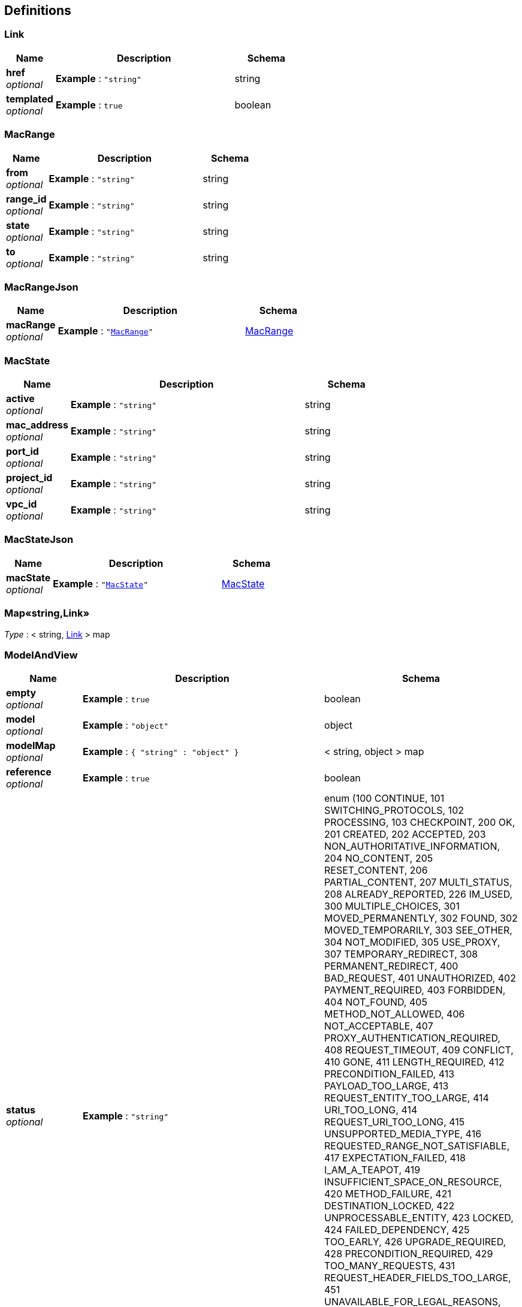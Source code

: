
[[_definitions]]
== Definitions

[[_link]]
=== Link

[options="header", cols=".^3,.^11,.^4"]
|===
|Name|Description|Schema
|**href** +
__optional__|**Example** : `"string"`|string
|**templated** +
__optional__|**Example** : `true`|boolean
|===


[[_macrange]]
=== MacRange

[options="header", cols=".^3,.^11,.^4"]
|===
|Name|Description|Schema
|**from** +
__optional__|**Example** : `"string"`|string
|**range_id** +
__optional__|**Example** : `"string"`|string
|**state** +
__optional__|**Example** : `"string"`|string
|**to** +
__optional__|**Example** : `"string"`|string
|===


[[_macrangejson]]
=== MacRangeJson

[options="header", cols=".^3,.^11,.^4"]
|===
|Name|Description|Schema
|**macRange** +
__optional__|**Example** : `"<<_macrange>>"`|<<_macrange,MacRange>>
|===


[[_macstate]]
=== MacState

[options="header", cols=".^3,.^11,.^4"]
|===
|Name|Description|Schema
|**active** +
__optional__|**Example** : `"string"`|string
|**mac_address** +
__optional__|**Example** : `"string"`|string
|**port_id** +
__optional__|**Example** : `"string"`|string
|**project_id** +
__optional__|**Example** : `"string"`|string
|**vpc_id** +
__optional__|**Example** : `"string"`|string
|===


[[_macstatejson]]
=== MacStateJson

[options="header", cols=".^3,.^11,.^4"]
|===
|Name|Description|Schema
|**macState** +
__optional__|**Example** : `"<<_macstate>>"`|<<_macstate,MacState>>
|===


[[_53d375507d198e9157717964970e1987]]
=== Map«string,Link»
__Type__ : < string, <<_link,Link>> > map


[[_modelandview]]
=== ModelAndView

[options="header", cols=".^3,.^11,.^4"]
|===
|Name|Description|Schema
|**empty** +
__optional__|**Example** : `true`|boolean
|**model** +
__optional__|**Example** : `"object"`|object
|**modelMap** +
__optional__|**Example** : `{
  "string" : "object"
}`|< string, object > map
|**reference** +
__optional__|**Example** : `true`|boolean
|**status** +
__optional__|**Example** : `"string"`|enum (100 CONTINUE, 101 SWITCHING_PROTOCOLS, 102 PROCESSING, 103 CHECKPOINT, 200 OK, 201 CREATED, 202 ACCEPTED, 203 NON_AUTHORITATIVE_INFORMATION, 204 NO_CONTENT, 205 RESET_CONTENT, 206 PARTIAL_CONTENT, 207 MULTI_STATUS, 208 ALREADY_REPORTED, 226 IM_USED, 300 MULTIPLE_CHOICES, 301 MOVED_PERMANENTLY, 302 FOUND, 302 MOVED_TEMPORARILY, 303 SEE_OTHER, 304 NOT_MODIFIED, 305 USE_PROXY, 307 TEMPORARY_REDIRECT, 308 PERMANENT_REDIRECT, 400 BAD_REQUEST, 401 UNAUTHORIZED, 402 PAYMENT_REQUIRED, 403 FORBIDDEN, 404 NOT_FOUND, 405 METHOD_NOT_ALLOWED, 406 NOT_ACCEPTABLE, 407 PROXY_AUTHENTICATION_REQUIRED, 408 REQUEST_TIMEOUT, 409 CONFLICT, 410 GONE, 411 LENGTH_REQUIRED, 412 PRECONDITION_FAILED, 413 PAYLOAD_TOO_LARGE, 413 REQUEST_ENTITY_TOO_LARGE, 414 URI_TOO_LONG, 414 REQUEST_URI_TOO_LONG, 415 UNSUPPORTED_MEDIA_TYPE, 416 REQUESTED_RANGE_NOT_SATISFIABLE, 417 EXPECTATION_FAILED, 418 I_AM_A_TEAPOT, 419 INSUFFICIENT_SPACE_ON_RESOURCE, 420 METHOD_FAILURE, 421 DESTINATION_LOCKED, 422 UNPROCESSABLE_ENTITY, 423 LOCKED, 424 FAILED_DEPENDENCY, 425 TOO_EARLY, 426 UPGRADE_REQUIRED, 428 PRECONDITION_REQUIRED, 429 TOO_MANY_REQUESTS, 431 REQUEST_HEADER_FIELDS_TOO_LARGE, 451 UNAVAILABLE_FOR_LEGAL_REASONS, 500 INTERNAL_SERVER_ERROR, 501 NOT_IMPLEMENTED, 502 BAD_GATEWAY, 503 SERVICE_UNAVAILABLE, 504 GATEWAY_TIMEOUT, 505 HTTP_VERSION_NOT_SUPPORTED, 506 VARIANT_ALSO_NEGOTIATES, 507 INSUFFICIENT_STORAGE, 508 LOOP_DETECTED, 509 BANDWIDTH_LIMIT_EXCEEDED, 510 NOT_EXTENDED, 511 NETWORK_AUTHENTICATION_REQUIRED)
|**view** +
__optional__|**Example** : `"<<_view>>"`|<<_view,View>>
|**viewName** +
__optional__|**Example** : `"string"`|string
|===


[[_responseid]]
=== ResponseId

[options="header", cols=".^3,.^11,.^4"]
|===
|Name|Description|Schema
|**id** +
__optional__|**Example** : `"string"`|string
|===


[[_view]]
=== View

[options="header", cols=".^3,.^11,.^4"]
|===
|Name|Description|Schema
|**contentType** +
__optional__|**Example** : `"string"`|string
|===



